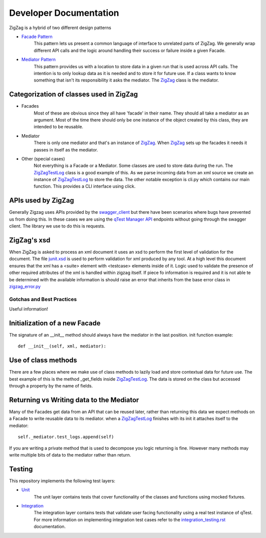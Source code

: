 =======================
Developer Documentation
=======================

ZigZag is a hybrid of two different design patterns

- `Facade Pattern`_
    This pattern lets us present a common language of interface to unrelated parts of ZigZag.  We generally wrap different API calls and the logic around handling their success or failure inside a given Facade.
- `Mediator Pattern`_
    This pattern provides us with a location to store data in a given run that is used across API calls.  The intention is to only lookup data as it is needed and to store it for future use.  If a class wants to know something that isn't its responsibility it asks the mediator. The `ZigZag`_ class is the mediator.


Categorization of classes used in ZigZag
----------------------------------------

- Facades
    Most of these are obvious since they all have 'facade' in their name. They should all take a mediator as an argument.  Most of the time there should only be one instance of the object created by this class, they are intended to be reusable.
- Mediator
    There is only one mediator and that's an instance of `ZigZag`_. When `ZigZag`_ sets up the facades it needs it passes in itself as the mediator.
- Other (special cases)
    Not everything is a Facade or a Mediator. Some classes are used to store data during the run.  The `ZigZagTestLog`_ class is a good example of this.  As we parse incoming data from an xml source we create an instance of `ZigZagTestLog`_ to store the data.
    The other notable exception is cli.py which contains our main function.  This provides a CLI interface using click.

APIs used by ZigZag
-------------------

Generally Zigzag uses APIs provided by the `swagger_client`_ but there have been scenarios where bugs have prevented us from doing this.  In these cases we are using the `qTest Manager API`_ endpoints without going through the swagger client.  The library we use to do this is requests.

ZigZag's xsd
------------

When ZigZag is asked to process an xml document it uses an xsd to perform the first level of validation for the document.  The file `junit.xsd`_ is used to perform validation for xml produced by any tool.  At a high level this document ensures that the xml has a <suite> element with <testcase> elements inside of it.  Logic used to validate the presence of other required attributes of the xml is handled within zigzag itself.  If piece fo information is required and it is not able te be determined with the available information is should raise an error that inherits from the base error class in `zigzag_error.py`_

--------------------------
Gotchas and Best Practices
--------------------------

Useful information!

Initialization of a new Facade
------------------------------
The signature of an __init__ method should always have the mediator in the last position.
init function example::

    def __init__(self, xml, mediator):

Use of class methods
--------------------
There are a few places where we make use of class methods to lazily load and store contextual data for future use.  The best example of this is the method _get_fields inside `ZigZagTestLog`_.  The data is stored on the class but accessed through a property by the name of fields.

Returning vs Writing data to the Mediator
-----------------------------------------
Many of the Facades get data from an API that can be reused later, rather than returning this data we expect methods on a Facade to write reusable data to its mediator.
when a `ZigZagTestLog`_ finishes with its init it attaches itself to the mediator::

    self._mediator.test_logs.append(self)


If you are writing a private method that is used to decompose you logic returning is fine.  However many methods may write multiple bits of data to the mediator rather than return.

Testing
-------
This repository implements the following test layers:

- `Unit`_
    The unit layer contains tests that cover functionality of the classes and functions using mocked fixtures.
- `Integration`_
    The integration layer contains tests that validate user facing functionality using a real test instance of qTest.
    For more information on implementing integration test cases refer to the `integration_testing.rst`_ documentation.

.. _qTest Manager API: https://support.qasymphony.com/hc/en-us/articles/115002958146-qTest-API-Specification
.. _ZigZagTestLog: ../zigzag/zigzag_test_log.py
.. _ZigZag: ../zigzag/zigzag.py
.. _Unit: ../tests/unit/conftest.py
.. _Integration: ../tests/integration/conftest.py
.. _integration_testing.rst: integration_testing.rst
.. _junit.xsd: ../zigzag/data/junit.xsd
.. _zigzag_error.py: ../zigzag/zigzag_error.py
.. _swagger_client: https://github.com/rcbops/qtest-swagger-client
.. _Facade Pattern: https://sourcemaking.com/design_patterns/facade
.. _Mediator Pattern: https://sourcemaking.com/design_patterns/mediator